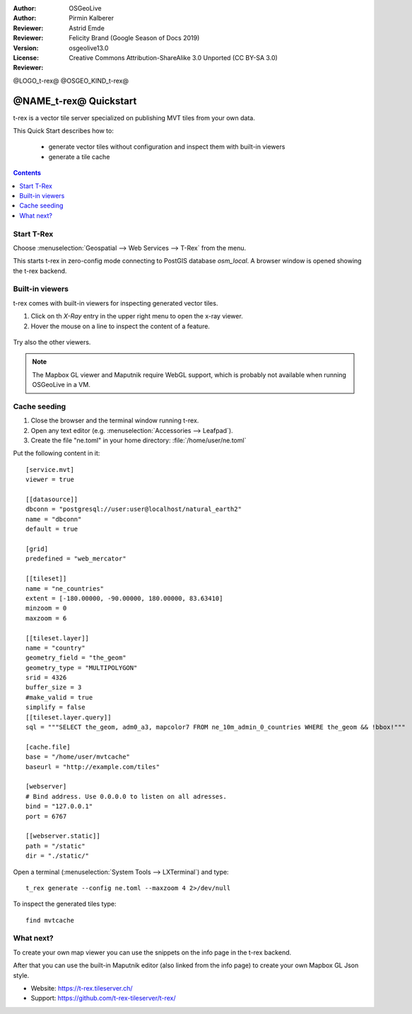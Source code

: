 :Author: OSGeoLive
:Author: Pirmin Kalberer
:Reviewer: Astrid Emde
:Reviewer: Felicity Brand (Google Season of Docs 2019)
:Version: osgeolive13.0
:License: Creative Commons Attribution-ShareAlike 3.0 Unported  (CC BY-SA 3.0)
:Reviewer:

@LOGO_t-rex@
@OSGEO_KIND_t-rex@

********************************************************************************
@NAME_t-rex@ Quickstart
********************************************************************************

t-rex is a vector tile server specialized on publishing MVT tiles from your own data.

This Quick Start describes how to:

  * generate vector tiles without configuration and inspect them with built-in viewers
  * generate a tile cache

.. contents:: Contents
   :local:

Start T-Rex 
============

Choose :menuselection:`Geospatial --> Web Services --> T-Rex` from the menu.

This starts t-rex in zero-config mode connecting to PostGIS database `osm_local`. A browser window is opened showing the t-rex backend.

  .. image:: /images/projects/t-rex/backend-info.png
   :scale: 50 %


Built-in viewers
================

t-rex comes with built-in viewers for inspecting generated vector tiles.

#. Click on th `X-Ray` entry in the upper right menu to open the x-ray viewer.
#. Hover the mouse on a line to inspect the content of a feature.

  .. image:: /images/projects/t-rex/backend-x-ray.png
   :scale: 50 %

Try also the other viewers. 

.. note:: The Mapbox GL viewer and Maputnik require WebGL support, which is probably not available when running OSGeoLive in a VM.


Cache seeding
=============

#. Close the browser and the terminal window running t-rex.
#. Open any text editor (e.g. :menuselection:`Accessories -->
   Leafpad`).
#. Create the file "ne.toml" in your home directory:
   :file:`/home/user/ne.toml`

Put the following content in it::

  [service.mvt]
  viewer = true

  [[datasource]]
  dbconn = "postgresql://user:user@localhost/natural_earth2"
  name = "dbconn"
  default = true

  [grid]
  predefined = "web_mercator"

  [[tileset]]
  name = "ne_countries"
  extent = [-180.00000, -90.00000, 180.00000, 83.63410]
  minzoom = 0
  maxzoom = 6

  [[tileset.layer]]
  name = "country"
  geometry_field = "the_geom"
  geometry_type = "MULTIPOLYGON"
  srid = 4326
  buffer_size = 3
  #make_valid = true
  simplify = false
  [[tileset.layer.query]]
  sql = """SELECT the_geom, adm0_a3, mapcolor7 FROM ne_10m_admin_0_countries WHERE the_geom && !bbox!"""

  [cache.file]
  base = "/home/user/mvtcache"
  baseurl = "http://example.com/tiles"

  [webserver]
  # Bind address. Use 0.0.0.0 to listen on all adresses.
  bind = "127.0.0.1"
  port = 6767

  [[webserver.static]]
  path = "/static"
  dir = "./static/"

Open a terminal (:menuselection:`System Tools --> LXTerminal`) and type::

  t_rex generate --config ne.toml --maxzoom 4 2>/dev/null

To inspect the generated tiles type::

  find mvtcache


What next?
==========

To create your own map viewer you can use the snippets on the info page in the t-rex backend.

After that you can use the built-in Maputnik editor (also linked from the info page) to create
your own Mapbox GL Json style.

* Website: https://t-rex.tileserver.ch/
* Support: https://github.com/t-rex-tileserver/t-rex/
